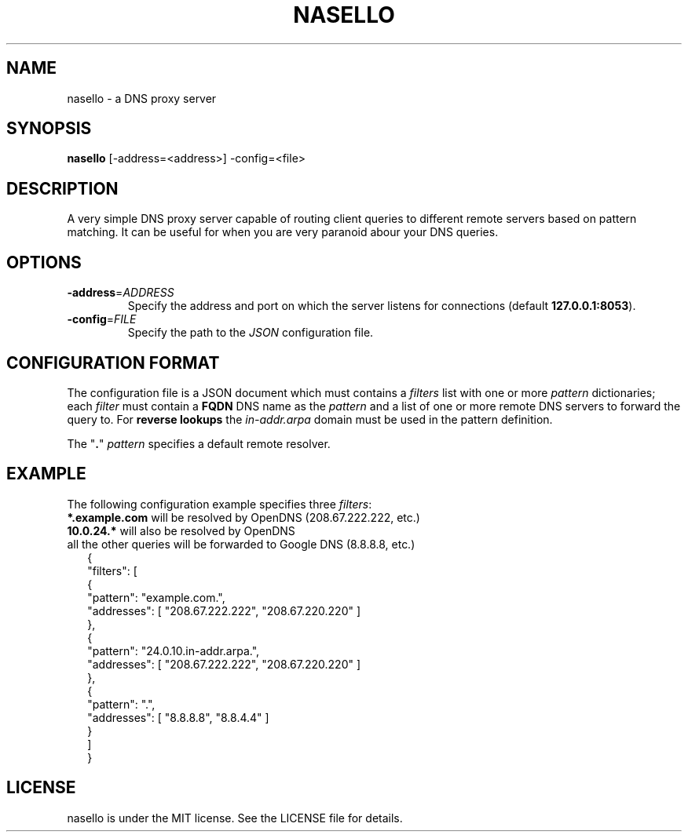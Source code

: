 .TH NASELLO 1 "SEPTEMBER 2014" "nasello 0.1" "Nasello Manual"
.SH "NAME"
nasello \- a DNS proxy server
.SH "SYNOPSIS"
.B nasello
[\-address=<address>] \-config=<file>
.SH "DESCRIPTION"
A very simple DNS proxy server capable of routing client queries to
different remote servers based on pattern matching. It can be useful
for when you are very paranoid abour your DNS queries.
.SH "OPTIONS"
.TP
.BR \-address =\fIADDRESS\fR
Specify the address and port on which the server listens for connections
(default \fB127.0.0.1:8053\fR).
.TP
.BR \-config =\fIFILE\fR
Specify the path to the \fIJSON\fR configuration file.
.SH "CONFIGURATION FORMAT"
The configuration file is a JSON document which must contains a
\fIfilters\fR list with one or more \fIpattern\fR dictionaries; each \fIfilter\fR
must contain a \fBFQDN\fR DNS name as the \fIpattern\fR and a list of one or
more remote DNS servers to forward the query to. For \fBreverse lookups\fR
the \fIin-addr.arpa\fR domain must be used in the pattern definition.

The "\fB.\fR" \fIpattern\fR specifies a default remote resolver.
.SH "EXAMPLE"
The following configuration example specifies three \fIfilters\fR:
.TP
\fB*.example.com\fR will be resolved by OpenDNS (208.67.222.222, etc.)
.TP
\fB10.0.24.*\fR will also be resolved by OpenDNS
.TP
all the other queries will be forwarded to Google DNS (8.8.8.8, etc.)
.RS 2
.nf
{
    "filters": [
        {
            "pattern": "example.com.",
            "addresses": [ "208.67.222.222", "208.67.220.220" ]
        },
        {
            "pattern": "24.0.10.in-addr.arpa.",
            "addresses": [ "208.67.222.222", "208.67.220.220" ]
        },
        {
            "pattern": ".",
            "addresses": [ "8.8.8.8", "8.8.4.4" ]
        }
    ]
}
.fi
.RE
.SH "LICENSE"
nasello is under the MIT license. See the LICENSE file for details.
